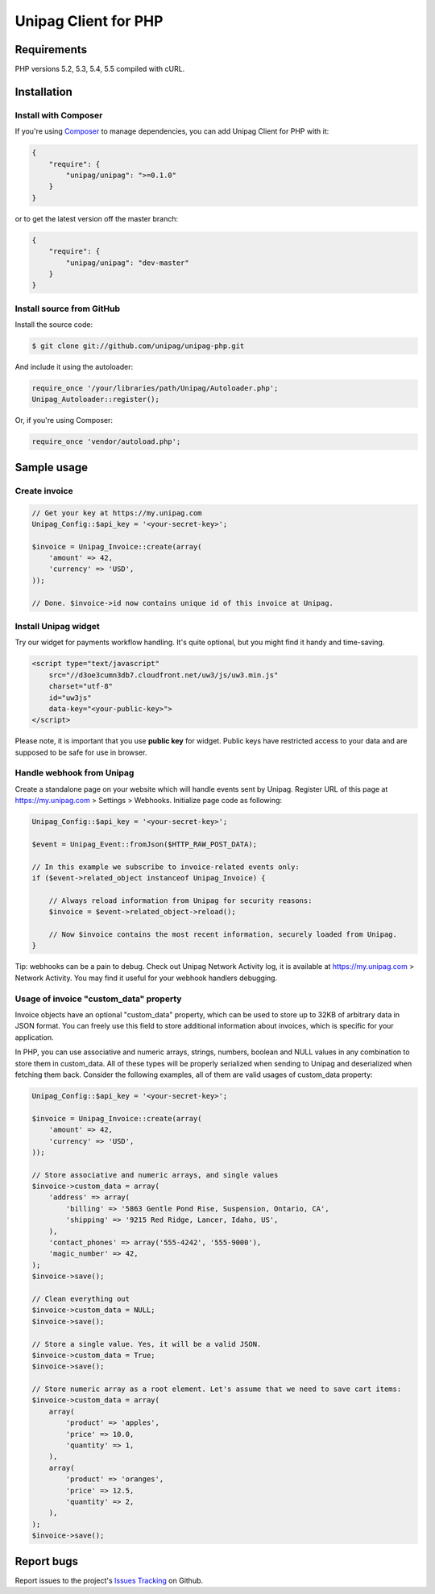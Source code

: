 Unipag Client for PHP
========================

.. image:: https://travis-ci.org/unipag/unipag-php.png?branch=master
        :target: https://travis-ci.org/unipag/unipag-php

Requirements
------------

PHP versions 5.2, 5.3, 5.4, 5.5 compiled with cURL.

Installation
------------

Install with Composer
~~~~~~~~~~~~~~~~~~~~~

If you're using `Composer <http://getcomposer.org>`_ to manage dependencies,
you can add Unipag Client for PHP with it:

.. code:: json

    {
        "require": {
            "unipag/unipag": ">=0.1.0"
        }
    }

or to get the latest version off the master branch:

.. code:: json

    {
        "require": {
            "unipag/unipag": "dev-master"
        }
    }


Install source from GitHub
~~~~~~~~~~~~~~~~~~~~~~~~~~

Install the source code:

.. code:: php

    $ git clone git://github.com/unipag/unipag-php.git

And include it using the autoloader:

.. code:: php

    require_once '/your/libraries/path/Unipag/Autoloader.php';
    Unipag_Autoloader::register();

Or, if you're using Composer:

.. code:: php

    require_once 'vendor/autoload.php';

Sample usage
------------

Create invoice
~~~~~~~~~~~~~~

.. code:: php

    // Get your key at https://my.unipag.com
    Unipag_Config::$api_key = '<your-secret-key>';

    $invoice = Unipag_Invoice::create(array(
        'amount' => 42,
        'currency' => 'USD',
    ));

    // Done. $invoice->id now contains unique id of this invoice at Unipag.

Install Unipag widget
~~~~~~~~~~~~~~~~~~~~~

Try our widget for payments workflow handling. It's quite optional, but you
might find it handy and time-saving.

.. code:: html

    <script type="text/javascript"
        src="//d3oe3cumn3db7.cloudfront.net/uw3/js/uw3.min.js"
        charset="utf-8"
        id="uw3js"
        data-key="<your-public-key>">
    </script>

Please note, it is important that you use **public key** for widget.
Public keys have restricted access to your data and are supposed to be safe
for use in browser.


Handle webhook from Unipag
~~~~~~~~~~~~~~~~~~~~~~~~~~

Create a standalone page on your website which will handle events sent by
Unipag. Register URL of this page at `<https://my.unipag.com>`_ > Settings > Webhooks.
Initialize page code as following:

.. code:: php

    Unipag_Config::$api_key = '<your-secret-key>';

    $event = Unipag_Event::fromJson($HTTP_RAW_POST_DATA);

    // In this example we subscribe to invoice-related events only:
    if ($event->related_object instanceof Unipag_Invoice) {

        // Always reload information from Unipag for security reasons:
        $invoice = $event->related_object->reload();

        // Now $invoice contains the most recent information, securely loaded from Unipag.
    }

Tip: webhooks can be a pain to debug. Check out Unipag Network Activity log, it
is available at `<https://my.unipag.com>`_ > Network Activity. You may find it
useful for your webhook handlers debugging.

Usage of invoice "custom_data" property
~~~~~~~~~~~~~~~~~~~~~~~~~~~~~~~~~~~~~~~

Invoice objects have an optional "custom_data" property, which can be used to
store up to 32KB of arbitrary data in JSON format. You can freely use this field
to store additional information about invoices, which is specific for your
application.

In PHP, you can use associative and numeric arrays, strings, numbers, boolean
and NULL values in any combination to store them in custom_data. All of these
types will be properly serialized when sending to Unipag and deserialized when
fetching them back. Consider the following examples, all of them are valid
usages of custom_data property:

.. code:: php

    Unipag_Config::$api_key = '<your-secret-key>';

    $invoice = Unipag_Invoice::create(array(
        'amount' => 42,
        'currency' => 'USD',
    ));

    // Store associative and numeric arrays, and single values
    $invoice->custom_data = array(
        'address' => array(
            'billing' => '5863 Gentle Pond Rise, Suspension, Ontario, CA',
            'shipping' => '9215 Red Ridge, Lancer, Idaho, US',
        ),
        'contact_phones' => array('555-4242', '555-9000'),
        'magic_number' => 42,
    );
    $invoice->save();

    // Clean everything out
    $invoice->custom_data = NULL;
    $invoice->save();

    // Store a single value. Yes, it will be a valid JSON.
    $invoice->custom_data = True;
    $invoice->save();

    // Store numeric array as a root element. Let's assume that we need to save cart items:
    $invoice->custom_data = array(
        array(
            'product' => 'apples',
            'price' => 10.0,
            'quantity' => 1,
        ),
        array(
            'product' => 'oranges',
            'price' => 12.5,
            'quantity' => 2,
        ),
    );
    $invoice->save();


Report bugs
-----------

Report issues to the project's `Issues Tracking`_ on Github.

.. _`Issues Tracking`: https://github.com/unipag/unipag-php/issues

